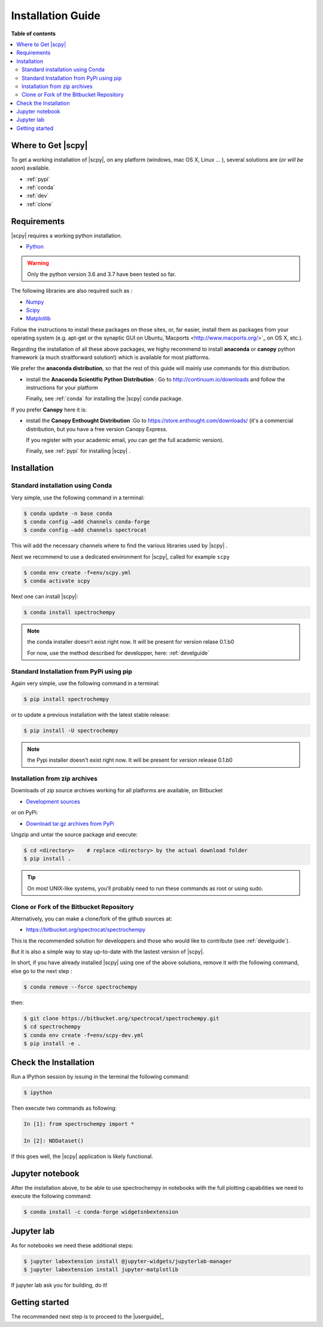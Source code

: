 .. _install:

Installation Guide
###################

**Table of contents**

.. contents::
   :local:


Where to Get |scpy|
====================

To get a working installation of |scpy|, on any platform (windows, mac OS X, Linux ... ),
several solutions are (*or will be soon*) available.

* :ref:`pypi`

* :ref:`conda`

* :ref:`dev`

* :ref:`clone`


Requirements
============

|scpy| requires a working python installation.

* `Python <http://www.python.org/>`_

.. warning::

    Only the python version 3.6 and 3.7 have been tested so far.


The following libraries are also required such as :

* `Numpy <http://numpy.scipy.org>`_

* `Scipy <http://www.scipy.org/>`_

* `Matplotlib <http://matplotlib.sourceforge.net/index.html>`_


Follow the instructions to install these packages on those sites, or, far easier,
install them as packages from your operating system
(e.g. apt-get or the synaptic GUI on Ubuntu,`Macports <http://www.macports.org/>`_ on OS X, etc.).

Regarding the installation of all these above packages,
we highy recommend to install **anaconda** or **canopy** python framework (a much straitforward
solution!) which is available for most platforms.

We prefer the **anaconda distribution**, so that the rest of this guide will mainly
use commands for this distribution.

* install the **Anaconda Scientific Python Distribution** :
  Go to `http://continuum.io/downloads <http://continuum.io/downloads>`_ and follow the instructions for your platform

  Finally, see :ref:`conda` for installing the |scpy| conda package.

If you prefer **Canopy** here it is:

* install the **Canopy Enthought Distribution** :Go to `https://store.enthought.com/downloads/ <https://store.enthought.com/downloads/>`_ (it's a commercial distribution, but you have a free version Canopy Express.

  If you register with your academic email, you can get the full academic version).

  Finally, see :ref:`pypi` for installing |scpy| .


Installation
=============

.. _conda:

Standard installation using Conda
*********************************

Very simple, use the following command in a terminal:

.. sourcecode:: bash

   $ conda update -n base conda
   $ conda config –add channels conda-forge
   $ conda config –add channels spectrocat

This will add the necessary channels where to find the various libraries used by |scpy| .

Next we recommend to use a dedicated environment for |scpy|, called
for example ``scpy``

.. sourcecode:: bash

   $ conda env create -f=env/scpy.yml
   $ conda activate scpy

Next one can install |scpy|:

.. sourcecode:: bash

   $ conda install spectrochempy

.. note::

   the conda installer doesn't exist right now. It will be present for version
   relase 0.1.b0

   For now, use the method described for developper, here: :ref:`develguide`


.. _pypi:

Standard Installation from PyPi using pip
*****************************************

Again very simple, use the following command in a terminal:

.. sourcecode:: bash

   $ pip install spectrochempy

or to update a previous installation with the latest stable release:

.. sourcecode:: bash

   $ pip install -U spectrochempy

.. note::

   the Pypi installer doesn't exist right now. It will be present for version
   release 0.1.b0

.. _dev:

Installation from zip archives
*******************************

Downloads of zip source archives working for all platforms are available, on Bitbucket

* `Development sources <https://bitbucket.org/spectrocat/spectrochempy/downloads/?tab=tags>`_

or on PyPi:

* `Download tar.gz archives from PyPi <http://pypi.python.org/pypi/spectrochempy>`_

Ungzip and untar the source package and execute:

.. sourcecode:: bash

    $ cd <directory>    # replace <directory> by the actual download folder
    $ pip install .

.. tip::

    On most UNIX-like systems, you’ll probably need to run these commands as
    root or using sudo.

.. _clone:

Clone or Fork of the Bitbucket Repository
*****************************************

Alternatively, you can make a clone/fork of the github sources at:

* `https://bitbucket.org/spectrocat/spectrochempy  <https://bitbucket.org/spectrocat/spectrochempy>`_

This is the recommended solution for developpers and those who would like to
contribute (see :ref:`develguide`).

But it is also a simple way to stay up-to-date with the lastest version of |scpy|.

In short, if you have already installed |scpy| using one of the above solutions,
remove it with the following command,
else go to the next step :

.. sourcecode:: bash

   $ conda remove --force spectrochempy

then:

.. sourcecode:: bash

   $ git clone https://bitbucket.org/spectrocat/spectrochempy.git
   $ cd spectrochempy
   $ conda env create -f=env/scpy-dev.yml
   $ pip install -e .


Check the Installation
======================

Run a IPython session by issuing in the terminal the following command:

.. sourcecode:: bash

    $ ipython

Then execute two commands as following:

.. sourcecode:: ipython

    In [1]: from spectrochempy import *

    In [2]: NDDataset()

If this goes well, the |scpy| application is likely functional.

Jupyter notebook
================

After the installation above, to be able to use spectrochempy in notebooks
with the full plotting capabilities we need to execute the  following command:

.. sourcecode:: bash

    $ conda install -c conda-forge widgetsnbextension

Jupyter lab
===========

As for notebooks we need these additional steps:

.. sourcecode:: bash

    $ jupyter labextension install @jupyter-widgets/jupyterlab-manager
    $ jupyter labextension install jupyter-matplotlib

If jupyter lab ask you for building, do it!


Getting started
===============

The recommended next step is to proceed to the |userguide|_


.. _`easy_install`: http://pypi.python.org/pypi/setuptools
.. _`pip`: http://pypi.python.org/pypi/pip




